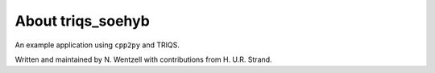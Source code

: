 .. _about:

About triqs_soehyb
***************

An example application using ``cpp2py`` and TRIQS.

Written and maintained by N. Wentzell with contributions from H. U.R. Strand.
